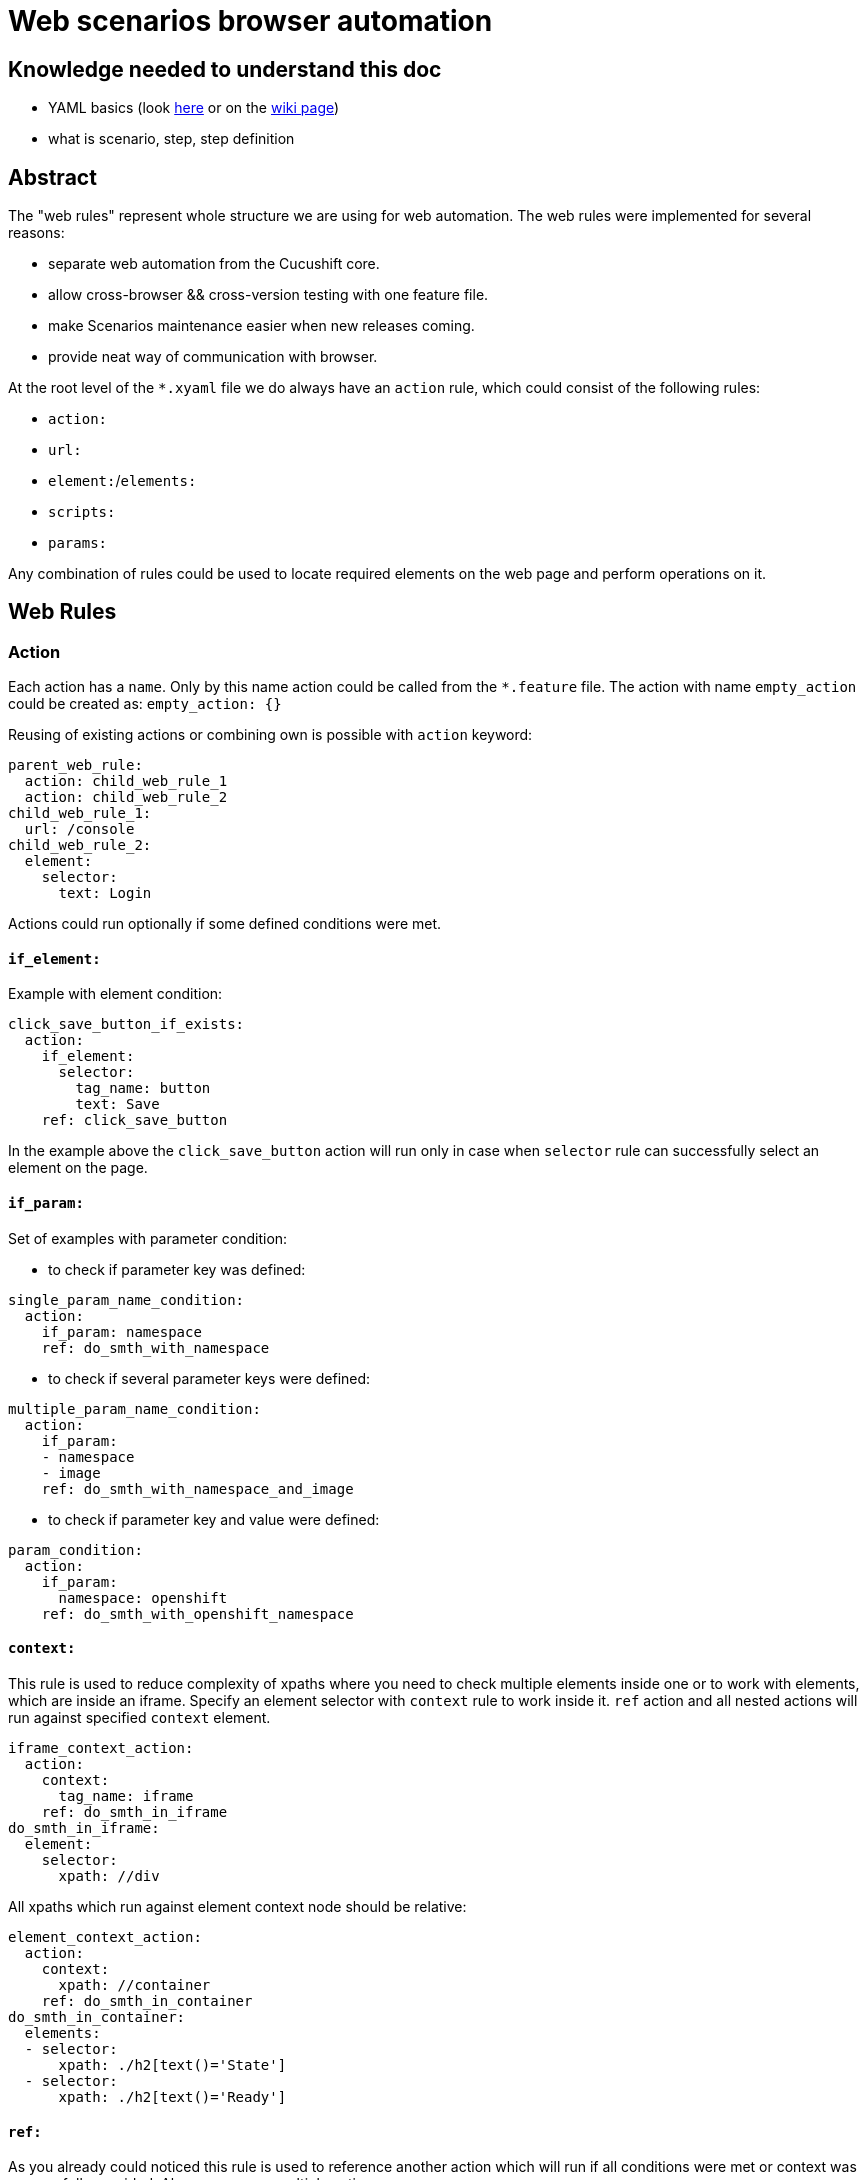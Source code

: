 = Web scenarios browser automation


== Knowledge needed to understand this doc
* YAML basics (look https://www.w3.org/TR/xpath/[here] or on the https://en.wikipedia.org/wiki/YAML#Basic_components[wiki page])
* what is scenario, step, step definition

== Abstract
The "web rules" represent whole structure we are using for web automation.
The web rules were implemented for several reasons:

* separate web automation from the Cucushift core.
* allow cross-browser && cross-version testing with one feature file.
* make Scenarios maintenance easier when new releases coming.
* provide neat way of communication with browser.

At the root level of the `*.xyaml` file we do always have an `action` rule, which could
consist of the following rules:

* `action:`
* `url:`
* `element:`/`elements:`
* `scripts:`
* `params:`

Any combination of rules could be used to locate required elements on the web
page and perform operations on it.

== Web Rules
=== Action
Each action has a `name`. Only by this name action could be
called from the `*.feature` file. The action with name `empty_action`
could be created as:
`empty_action: {}`

Reusing of existing actions or combining own is possible with `action` keyword:

[source,yaml]
----
parent_web_rule:
  action: child_web_rule_1
  action: child_web_rule_2
child_web_rule_1:
  url: /console
child_web_rule_2:
  element:
    selector:
      text: Login
----

Actions could run optionally if some defined conditions were met.

==== `if_element:`
Example with element condition:

[source,yaml]
----
click_save_button_if_exists:
  action:
    if_element:
      selector:
        tag_name: button
        text: Save
    ref: click_save_button
----

In the example above the `click_save_button` action will run only in case
when `selector` rule can successfully select an element on the page.

==== `if_param:`
Set of examples with parameter condition:

* to check if parameter key was defined:

[source,yaml]
----
single_param_name_condition:
  action:
    if_param: namespace
    ref: do_smth_with_namespace
----

* to check if several parameter keys were defined:

[source,yaml]
----
multiple_param_name_condition:
  action:
    if_param:
    - namespace
    - image
    ref: do_smth_with_namespace_and_image
----

* to check if parameter key and value were defined:

[source,yaml]
----
param_condition:
  action:
    if_param:
      namespace: openshift
    ref: do_smth_with_openshift_namespace
----

==== `context:`
This rule is used to reduce complexity of xpaths where you need to check
multiple elements inside one or to work with elements, which are inside an iframe.
Specify an element selector with `context` rule to work inside it.
`ref` action and all nested actions will run against specified `context` element.

[source,yaml]
----
iframe_context_action:
  action:
    context:
      tag_name: iframe
    ref: do_smth_in_iframe
do_smth_in_iframe:
  element:
    selector:
      xpath: //div
----

All xpaths which run against element context node should be relative:

[source,yaml]
----
element_context_action:
  action:
    context:
      xpath: //container
    ref: do_smth_in_container
do_smth_in_container:
  elements:
  - selector:
      xpath: ./h2[text()='State']
  - selector:
      xpath: ./h2[text()='Ready']
----

==== `ref:`
As you already could noticed this rule is used to reference another action which
will run if all conditions were met or context was successfully provided. Also
you can run multiple actions:

[source,yaml]
----
single_param_name_condition:
  action:
    if_param:
      more_actions: true
    ref:
    - first_action
    - middle_action
    - last_action
----

=== URL redirection
URL can be opened with the following rule:

[source,yaml]
----
open_console_url:
  url: /console
----

If provided url is relative, then an absolute URL will be constructed based on the `Web4Cucumber#base_url`.
For console cases, this will be automatically set to `Environment#web_console_url`.
For browsers created for testing images or other purposes, then the step creating the browser
should make sure to set correct `base_url` in the `Web4Cucumber` constructor.
You can check `I have a browser with:` step for an example how to do so.

=== Elements
To select an element on web page `element` and following `selector` should be
provided.

[source,yaml]
----
select_single_element:
  element:
    selector:
      text: hello world
----

If there is need to select multiple elements, then `elements` and list
of `selector`s can be provided:

[source,yaml]
----
select_multiple_elements:
  elements:
  - selector:
      text: hello
  - selector:
      text: world
----

This is nicer but equivalent in function to:

[source,yaml]
----
select_multiple_elements:
  element:
    selector:
      text: hello
  element:
    selector:
      text: world
----

Following element rules could be used to select and use an element:

==== `selector:`
To locate required element on the page various selectors could be used. General
selectors listed in the http://www.rubydoc.info/gems/watir-webdriver/0.9.1/Watir/ElementLocator#WD_FINDERS-constant[WD_FINDERS] constant.
HTML element property selectors listed https://github.com/watir/watir/blob/master/lib/watir/elements/html_elements.rb#L4-L94[here] and in
https://github.com/watir/watir/blob/master/lib/watir/locators/element/selector_builder.rb#L6[RE].
Example with `xpath:` selector:

[source,yaml]
----
rule:
  element:
    selector:
      xpath: //body
----

If the element can't be found with any of options above, JavaScript code
could be used:

[source,yaml]
----
rule:
  element:
    selector: |
      return document.getElementsByTagName("input");
    type: js
----

==== `type:`
Subtype of the element could be specified. Currently supported types are listed
in the https://github.com/openshift/cucushift/blob/v3/lib/webauto/web4cucumber.rb#L13-L28[FUNMAP] constant.

==== `op:`
After the element was successfully found `click`,`hover`,`clear`,`set`,
`send_keys`,`drag_and_drop_by`,`select_value` or `append` operations could be
performed:

[source,yaml]
----
rule:
  element:
    selector:
      xpath: //input
    op: send_keys <value>
----

the `op` which could be performed on the element depends on the element type.
Full picture of `element_type` - `op` сorrespondence can be found in the
https://github.com/openshift/cucushift/blob/v3/lib/webauto/web4cucumber.rb#L391-L429[source].

==== `missing:`
**default:false**

This option can be used for negative checks. When you need to make sure that
particular element can**not** be found on the page.

WARNING: Be aware that this option could give *false positive result* when the
page is not loaded completely. Don't use this option right after page
redirection took place.

==== `optional:`
**default:false**

With this property web rule will not fail when requested element was not found.

==== `timeout:`
**default:10**

Set maximum number of seconds to wait for the element before fail.

=== JS code
If required actions can't  be implemented with standard ways listed above, then
**JavaScript** code could be executed on the web page:

[source,yaml]
----
run_js_code:
  scripts:
  - command: |
        console.log("Nice")
        return true;
    expect_result: true
----

Make sure, that your return value is matching the `expected_result`.

==== `command:`
The JavaScript code could be placed inline in the `*.xyaml` file.

==== `file:`
This option take as a parameter name of the JavaScript file located in the
`/lib/rules/web/snippets/` directory. The `snippets` directory can be specified in the `Web4Cucumber` constructor.

=== JavaScript Snippets

All this snippets were created to keep web rules cleaner and don't copy
the same code between different versions. If you want to add another snippet -
make sure that you code is (almost) not affected by cluster version.

==== `jquery.simulate.drag-sortable.js`
This snippets is used to simulate drag&drop in jQuery sortable list.
Basically this is a jQuery extension, which could be used to move selected
element in the list on some number of positions above/below. See example:

[source,yaml]
----
reorder_environment_variable:
  scripts:
  - file: jquery.simulate.drag-sortable
    expect_result: true
  - command: |
        $(html_element).simulateDragSortable({ move: 1, handle: ".as-sortable-item-handle"});
        return true;
expect_result: true
----

Here we are trying to move `html_element` 1 position below by the handle with
`as-sortable-item-handle` class.

==== `json-patch.js`
The library stored in `window.qe_jsonpatch` variable.

Look at http://jsonpatch.com/ to see existing operations.
Example of usage:

[source,yaml]
----
pathc_json:
  scripts:
  - file: json-patch
    expect_result: ~
  - command: |
        let json_object = {
              "baz": "qux"
            },
            patch = [
              { "op": "replace", "path": "/baz", "value": "boo" }
            ],
            result_json = '{"baz":"boo"}';
        window.qe_jsonpatch.apply(json_object, patches);
        return JSON.stringify(json_object) == result_json;
expect_result: true
----

==== `ace-editor.js`
The library stored in `window.qe_ace_editor` variable.

This snippet provide you an easy way to communicate with ace editor on the page.
Example of usage:

[source,yaml]
----
patch_ace_editor_content:
  scripts:
  - file: json-patch
    expect_result: ~
  - file: ace-editor
    expect_result: ~
  - command: |
        editor = ace.edit("<editor_id>");
        window.qe_ace_editor.patch(editor, "<content_type>", <patch>);
        return true;
expect_result: true
----

The `qe_ace_editor` function takes as parameters:

* `editor` - object which you can get by calling `ace.edit(editor_id);` or `ace.edit(editor_element);`
* `content_type` - type of content in the editor ("JSON" or "YAML")
* `patch` - actual patch you want to apply to the content (look at `json-patch`)

=== Parameters
To make web rule widely usable for many Scenarios there is an option to provide
parameters within the table from the step:

[source,yaml]
----
| tab_name     | fromFile |
| project_name | xxxxx    |
----

In the web rule, provided parameter will be replaced by <key>:

[source,yaml]
----
goto_dc_tab:
  url: /console/project/<project_name>/create?tab=<tab_name>
----

Also you could set default parameters directly in the web rule:

[source,yaml]
----
lets_use_default_params:
  params:
    project_name: hello_world
    tab_name: configuration
  url: /console/project/<project_name>/create?tab=<tab_name>
----

They will be overwritten with parameters provided with the step table.

== How to call the web rule from Scenario?
There are two common ways to call web rules from `*.feature` file:

* without parameters:

`I run the :web_rule_name web console action`

* with parameters:

[source,yaml]
----
I perform the :web_rule_name web console action with:
  | param | value |
----

== Where can I find all the web rules?

All existing web rules stored under the `lib/rules/web/console/<version>/`
directory. Rules will be taken from appropriate version folder, depending on
the environment version. Make sure to create new web rules for each version
automated test case could run on.

== Browser initialization options

WebconsoleExecutor automatically checks for a `browser_opts.yml` within the
version directory. If this file exists, it is parsed and merged with browser
initialization parameters when creating the object.

== Browser Hooks

Hooks are useful to wrap around different operations and take actions - for
example, to correct errors. Presently one use case is to workaround an issue
where a secondary navigation menu is expanded on page load and covers some
elements. Clicking on these elements results in a webdriver error.

Check `lib/rules/web/console/7/browser_opts.yml` for the `:click` hook. Also
check `web4cucumber.rb` where `#with_hook` is called to see existing hooks.
Hooks will be added wherever we need to workaround some issue that makes
testing unreliable. For example, if some version of console fails often on
some particular operation, we can add a hook to detect that error and retry the
operation.

== XYAML vs YAML

XYAML format allows us to use multiple rules in a single action with the same
key, which will be parsed as an `Array` rather than a `Hash` with YAML:

[source,yaml]
----
parent_action:
  action: first
  action: second
  element: {...}
  element: {...}
----

As YAML, XYAML supports anchoring. Be aware that anchors work only in the same
file and there is no magic(https://developer.mozilla.org/en-US/docs/Glossary/Hoisting[hoisting]) in the XYAML: first - declare, then - use:

[source,yaml]
----
# this would work
action:
  element: &anchor
    xpath: ...
another_action:
  element:
    <<: *anchor

# this wouldn't
another_action:
  element:
    <<: *anchor
action:
  element: &anchor
    xpath: ...
----

== Good practices

* Don't duplicate the rules!
* Rule name should be unique, meaningful and short.
* Always try to write unique xpath, which will select only one element.
* Avoid using `Then the step should fail` for negative tests.
* Use `$x("<xpath expression>")` in browser debug console to test if we could find specific element.
* Use a simple ruby code `require 'yaml';YAML::load_file("<web_rule_file_path>")` to
check whether the changed `*.xyaml` file has valid format.
* To see all occurrences of specific web rule in the project use `grep -rnw '<project_path>' -e "<web_rule_name>"`.
* Try to be aware of any changes in this doc :D

== FAQ

* Q: Could you explain why we should avoid using `Then the step should fail` step for negative tests?
** A: When we are trying to check if element is missing on the page we need to wait for default timeout before the rule will fail. This was one of the reason to include `missing:` option.

* Q: Why do we need to create an empty actions in web auto?
** A: Our Scenarios in *.feature files are permanent for all version, but our web rules separated by version folder. Intention was to put all possible checks and operations which could change with upcoming releases to the web rules. So when we have new release we could just change web rules in appropriate folder and left Scenario untouched(so it works for previous version fine without any additional changes). Sometimes it happens that in new release we don't need action which was performed for previous releases, in this case we could left this action empty(If we'll simply delete this action, then Scenario will fail cause it couldn't find this action). For example look https://github.com/openshift/cucushift/search?utf8=%E2%9C%93&q=save_updated_env_value&type=[here]. We had separated "save button" for each env value in the second version, but when the editor was changed and this action is useless, so we just replaced the action content with {}.
